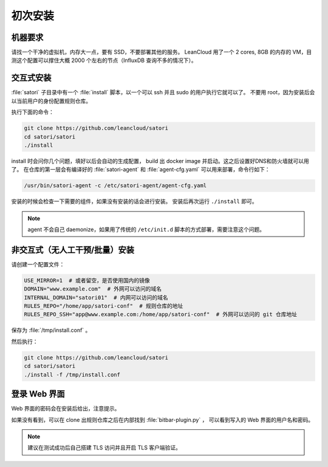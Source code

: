 初次安装
========

机器要求
--------

请找一个干净的虚拟机，内存大一点，要有 SSD，不要部署其他的服务。
LeanCloud 用了一个 2 cores, 8GB 的内存的 VM，目测这个配置可以撑住大概 2000 个左右的节点（InfluxDB 查询不多的情况下）。

交互式安装
----------

:file:`satori` 子目录中有一个 :file:`install` 脚本，以一个可以 ssh 并且 sudo
的用户执行它就可以了。
不要用 root，因为安装后会以当前用户的身份配置规则仓库。

执行下面的命令：

.. code-block:: bash

    git clone https://github.com/leancloud/satori
    cd satori/satori
    ./install

install 时会问你几个问题，填好以后会自动的生成配置，
build 出 docker image 并启动。这之后设置好DNS和防火墙就可以用了。
在仓库的第一层会有编译好的 :file:`satori-agent` 和
:file:`agent-cfg.yaml` 可以用来部署，命令行如下：

.. code-block:: bash

    /usr/bin/satori-agent -c /etc/satori-agent/agent-cfg.yaml


安装的时候会检查一下需要的组件，如果没有安装的话会进行安装。
安装后再次运行 ``./install`` 即可。

.. note::

    agent 不会自己 daemonize，如果用了传统的 ``/etc/init.d`` 脚本的方式部署，需要注意这个问题。


非交互式（无人工干预/批量）安装
-------------------------------

请创建一个配置文件：

.. code-block:: bash

    USE_MIRROR=1  # 或者留空，是否使用国内的镜像
    DOMAIN="www.example.com"  # 外网可以访问的域名
    INTERNAL_DOMAIN="satori01"  # 内网可以访问的域名
    RULES_REPO="/home/app/satori-conf"  # 规则仓库的地址
    RULES_REPO_SSH="app@www.example.com:/home/app/satori-conf"  # 外网可以访问的 git 仓库地址

保存为 :file:`/tmp/install.conf` 。

然后执行：

.. code-block:: bash

    git clone https://github.com/leancloud/satori
    cd satori/satori
    ./install -f /tmp/install.conf

登录 Web 界面
-------------

Web 界面的密码会在安装后给出，注意提示。

如果没有看到，可以在 clone 出规则仓库之后在内部找到 :file:`bitbar-plugin.py` ，
可以看到写入的 Web 界面的用户名和密码。

.. note::
    建议在测试成功后自己搭建 TLS 访问并且开启 TLS 客户端验证。

